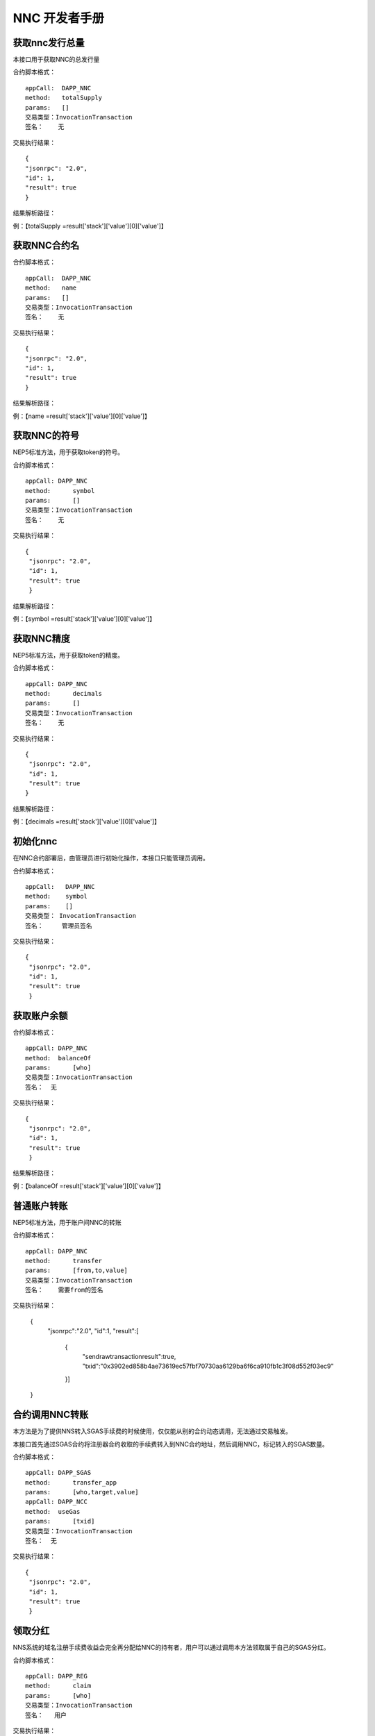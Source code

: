 NNC 开发者手册
=================

获取nnc发行总量
-----------------
本接口用于获取NNC的总发行量

合约脚本格式：

::

    appCall:  DAPP_NNC
    method:   totalSupply
    params:   []
    交易类型：InvocationTransaction
    签名：    无

交易执行结果：

::

    {
    "jsonrpc": "2.0",
    "id": 1,
    "result": true
    }

结果解析路径：

例：【totalSupply =result['stack']['value'][0]['value']】

获取NNC合约名
------------------
合约脚本格式：

::

    appCall:  DAPP_NNC
    method:   name
    params:   []
    交易类型：InvocationTransaction
    签名：    无

交易执行结果：

::

    {
    "jsonrpc": "2.0",
    "id": 1,
    "result": true
    }

结果解析路径：

例：【name =result['stack']['value'][0]['value']】

获取NNC的符号
---------------------
NEP5标准方法，用于获取token的符号。

合约脚本格式：

::

    appCall: DAPP_NNC
    method:	 symbol
    params:	 []
    交易类型：InvocationTransaction
    签名：    无

交易执行结果：

::

   {
    "jsonrpc": "2.0",
    "id": 1,
    "result": true
    }

结果解析路径：

例：【symbol =result['stack']['value'][0]['value']】

获取NNC精度
---------------------
NEP5标准方法，用于获取token的精度。

合约脚本格式：

::

    appCall: DAPP_NNC
    method:	 decimals
    params:	 []
    交易类型：InvocationTransaction
    签名：    无

交易执行结果：

::

   {
    "jsonrpc": "2.0",
    "id": 1,
    "result": true
   }

结果解析路径：

例：【decimals =result['stack']['value'][0]['value']】


初始化nnc 
-----------
在NNC合约部署后，由管理员进行初始化操作，本接口只能管理员调用。

合约脚本格式：

::

    appCall:   DAPP_NNC
    method:    symbol
    params:    []
    交易类型： InvocationTransaction
    签名：     管理员签名

交易执行结果：

::

   {
    "jsonrpc": "2.0",
    "id": 1,
    "result": true
    }


获取账户余额
---------------
合约脚本格式：

::

    appCall: DAPP_NNC
    method:  balanceOf
    params:	 [who]
    交易类型：InvocationTransaction
    签名：	 无

交易执行结果：

::

   {
    "jsonrpc": "2.0",
    "id": 1,
    "result": true
    }

结果解析路径：

例：【balanceOf =result['stack']['value'][0]['value']】


普通账户转账
-----------------
NEP5标准方法，用于账户间NNC的转账

合约脚本格式：

::

    appCall: DAPP_NNC
    method:	 transfer
    params:	 [from,to,value]
    交易类型：InvocationTransaction
    签名：    需要from的签名

交易执行结果：

    {
       "jsonrpc":"2.0",
       "id":1,
       "result":[
        {
              "sendrawtransactionresult":true,
              "txid":"0x3902ed858b4ae73619ec57fbf70730aa6129ba6f6ca910fb1c3f08d552f03ec9"
        }]
    }

合约调用NNC转账
------------------------
本方法是为了提供NNS转入SGAS手续费的时候使用，仅仅能从别的合约动态调用，无法通过交易触发。

本接口首先通过SGAS合约将注册器合约收取的手续费转入到NNC合约地址，然后调用NNC，标记转入的SGAS数量。

合约脚本格式：

::

    appCall: DAPP_SGAS
    method:	 transfer_app
    params:	 [who,target,value]
    appCall: DAPP_NCC
    method:  useGas
    params:	 [txid]
    交易类型：InvocationTransaction
    签名：	 无

交易执行结果：

::

   {
    "jsonrpc": "2.0",
    "id": 1,
    "result": true
    }


领取分红
-------------
NNS系统的域名注册手续费收益会完全再分配给NNC的持有者，用户可以通过调用本方法领取属于自己的SGAS分红。

合约脚本格式：

::

    appCall: DAPP_REG
    method:	 claim
    params:	 [who]
    交易类型：InvocationTransaction
    签名：	  用户

交易执行结果：

::

   {
	"jsonrpc": "2.0",
	"id": 1,
	"result": [{
		"sendrawtransactionresult": true,
		"txid": "0x376df8dd0c03ef5184f8ea28da98fe9da81f0c1e2aa6e86f8e86c14f83a3e3d1"
	}]
   }


查询可以领取的分红数
----------------------
本方法用于查询用户可以提取的分红数量。

合约脚本格式：

::
    appCall:	DAPP_REG
    method:	canClaimCount
    params:	[who]
    交易类型：	InvocationTransaction
    签名：	无

交易执行结果：

::

   {
	"jsonrpc": "2.0",
	"id": 1,
	"result": [{
		"script": "1436630a8759e5000f88500017adfa5c8fe2be32ff51c10d63616e436c61696d436f756e74677b1363536065a16bb208e9c9df9344d5fd0cfad8",
		"state": "HALT, BREAK",
		"gas_consumed": "0.476",
		"stack": [{
			"type": "Integer",
			"value": "200000001"
		}]
	}]
    }

结果解析路径

例：【claimCount=result['stack'][0]['value']['value']】

查询系统费收入
-------------------------
通过调用这个接口可以获取到当前NNS系统已收取且未被cliam的sgas手续费总量。

合约脚本格式：

::

    appCall:  DAPP_REG
    method:	  getTotalMoney
    params:	  []
    交易类型： InvocationTransaction
    签名：	  无

交易执行结果：

::

   {
	"jsonrpc": "2.0",
	"id": 1,
	"result": [{
		"script": "010051c10d676574546f74616c4d6f6e6579677b1363536065a16bb208e9c9df9344d5fd0cfad8",
		"state": "HALT, BREAK",
		"gas_consumed": "0.722",
		"stack": [{
			"type": "ByteArray",
			"value": "0484d717"
		}]
	}]
    }

结果解析路径

例：【totalMoney=result['stack'][0]['value']】 转Biginteger
